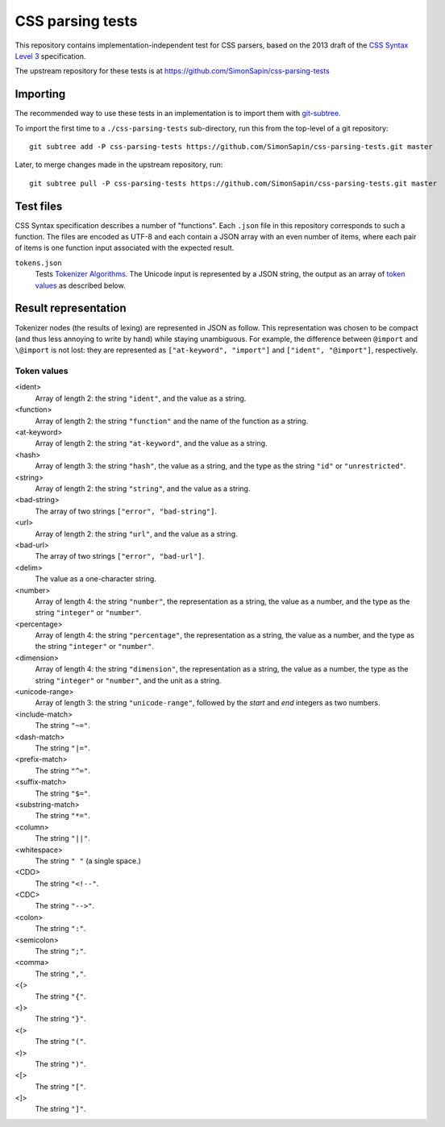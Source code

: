 CSS parsing tests
#################

This repository contains implementation-independent test for CSS parsers,
based on the 2013 draft of the `CSS Syntax Level 3`_ specification.

.. _CSS Syntax Level 3: http://dev.w3.org/csswg/css-syntax-3/

The upstream repository for these tests is at
https://github.com/SimonSapin/css-parsing-tests


Importing
=========

The recommended way to use these tests in an implementation
is to import them with git-subtree_.

.. _git-subtree: https://github.com/git/git/tree/master/contrib/subtree

To import the first time to a ``./css-parsing-tests`` sub-directory,
run this from the top-level of a git repository::

    git subtree add -P css-parsing-tests https://github.com/SimonSapin/css-parsing-tests.git master

Later, to merge changes made in the upstream repository, run::

    git subtree pull -P css-parsing-tests https://github.com/SimonSapin/css-parsing-tests.git master


Test files
==========

CSS Syntax specification describes a number of "functions".
Each ``.json`` file in this repository corresponds to such a function.
The files are encoded as UTF-8
and each contain a JSON array with an even number of items,
where each pair of items is one function input
associated with the expected result.

``tokens.json``
    Tests `Tokenizer Algorithms
    <http://dev.w3.org/csswg/css-syntax/#tokenizer-algorithms>`_.
    The Unicode input is represented by a JSON string,
    the output as an array of `token values`_ as described below.


Result representation
=====================

Tokenizer nodes (the results of lexing) are represented in JSON as follow.
This representation was chosen to be compact
(and thus less annoying to write by hand)
while staying unambiguous.
For example, the difference between ``@import`` and ``\@import`` is not lost:
they are represented as ``["at-keyword", "import"]`` and ``["ident", "@import"]``,
respectively.

.. _token value:
.. _token values:

Token values
----------------

<ident>
    Array of length 2: the string ``"ident"``, and the value as a
    string.

<function>
    Array of length 2: the string ``"function"`` and the name of the
    function as a string.

<at-keyword>
    Array of length 2: the string ``"at-keyword"``, and the value as a
    string.

<hash>
    Array of length 3: the string ``"hash"``, the value as a string, and
    the type as the string ``"id"`` or ``"unrestricted"``.

<string>
    Array of length 2: the string ``"string"``, and the value as a
    string.

<bad-string>
    The array of two strings ``["error", "bad-string"]``.

<url>
    Array of length 2: the string ``"url"``, and the value as a string.

<bad-url>
    The array of two strings ``["error", "bad-url"]``.

<delim>
    The value as a one-character string.

<number>
    Array of length 4: the string ``"number"``, the representation as a
    string, the value as a number, and the type as the string
    ``"integer"`` or ``"number"``.

<percentage>
    Array of length 4: the string ``"percentage"``, the representation
    as a string, the value as a number, and the type as the string
    ``"integer"`` or ``"number"``.

<dimension>
    Array of length 4: the string ``"dimension"``, the representation as
    a string, the value as a number, the type as the string
    ``"integer"`` or ``"number"``, and the unit as a string.

<unicode-range>
    Array of length 3: the string ``"unicode-range"``, followed by the
    *start* and *end* integers as two numbers.

<include-match>
    The string ``"~="``.

<dash-match>
    The string ``"|="``.

<prefix-match>
    The string ``"^="``.

<suffix-match>
    The string ``"$="``.

<substring-match>
    The string ``"*="``.

<column>
    The string ``"||"``.

<whitespace>
    The string ``" "`` (a single space.)

<CDO>
    The string ``"<!--"``.

<CDC>
    The string ``"-->"``.

<colon>
    The string ``":"``.

<semicolon>
    The string ``";"``.

<comma>
    The string ``","``.

<{>
    The string ``"{"``.

<}>
    The string ``"}"``.

<(>
    The string ``"("``.

<)>
    The string ``")"``.

<[>
    The string ``"["``.

<]>
    The string ``"]"``.
